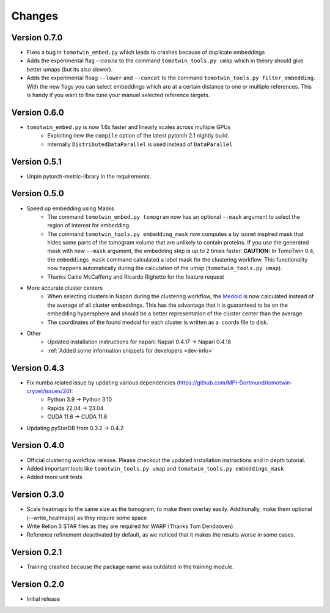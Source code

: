 Changes
=======

Version 0.7.0
*************

* Fixes a bug in ``tomotwin_embed.py`` which leads to crashes because of duplicate embeddings
* Adds the experimental flag `--cosine` to the command ``tomotwin_tools.py umap`` which in theory should give better umaps (but its also slower).
* Adds the experimental floag ``--lower`` and ``--concat`` to the command ``tomotwin_tools.py filter_embedding``. With the new flags you can select embeddings which are at a certain distance to one or multiple references. This is handy if you want to fine tune your manuel selected reference targets.

Version 0.6.0
*************

* ``tomotwim_embed.py`` is now 1.6x faster and linearly scales across multiple GPUs
   * Exploiting new the ``compile`` option of the latest pytorch 2.1 nightly build.
   * Internally ``DistributedDataParallel`` is used instead of ``DataParallel``

Version 0.5.1
*************

* Unpin pytorch-metric-library in the requirements.

Version 0.5.0
*************

* Speed up embedding using Masks
    * The command ``tomotwin_embed.py tomogram`` now has an optional ``--mask`` argument to select the region of interest for embedding.
    * The command ``tomotwin_tools.py embedding_mask`` now computes a by isonet inspired mask that hides some parts of the tomogram volume that are unlikely to contain proteins. If you use the generated mask with new ``--mask`` argument, the embedding step is up to 2 times faster. **CAUTION:** In TomoTwin 0.4, the ``embeddings_mask`` command calculated a label mask for the clustering workflow. This functionality now happens automatically during the calculation of the umap (``tomotwin_tools.py umap``).
    * Thanks Caitie McCafferty and Ricardo Righetto for the feature request
* More accurate cluster centers
    * When selecting clusters in Napari during the clustering workflow, the `Medoid <https://en.wikipedia.org/wiki/Medoid>`_ is now calculated instead of the average of all cluster embeddings. This has the advantage that it is guaranteed to be on the embedding hypersphere and should be a better representation of the cluster center than the average.
    * The coordinates of the found medoid for each cluster is written as a .coords file to disk.
* Other
    * Updated installation instructions for napari: Napari 0.4.17 -> Napari 0.4.18
    * :ref:`Added some information snippets for developers <dev-info>`

Version 0.4.3
*************

* Fix numba related issue by updating various dependencies (https://github.com/MPI-Dortmund/tomotwin-cryoet/issues/20):
    - Python 3.9 -> Python 3.10
    - Rapids 22.04 -> 23.04
    - CUDA 11.6 -> CUDA 11.8
* Updating pyStarDB from 0.3.2 -> 0.4.2

Version 0.4.0
*************

* Official clustering workflow release. Please checkout the updated installation instructions and in depth tutorial.
* Added important tools like ``tomotwin_tools.py umap`` and ``tomotwin_tools.py embeddings_mask``
* Added more unit tests

Version 0.3.0
*************

* Scale heatmaps to the same size as the tomogram, to make them overlay easily. Additionally, make them optional (--write_heatmaps) as they require some space
* Write Relion 3 STAR files as they are required for WARP (Thanks Tom Dendooven)
* Reference refinement deactivated by default, as we noticed that it makes the results worse in some cases.

Version 0.2.1
*************

* Training crashed because the package name was outdated in the training module.

Version 0.2.0
*************

* Initial release
